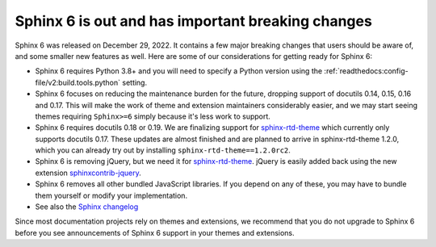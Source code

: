 .. post:: January 4th, 2022
   :tags: newsletter, python
   :author: Ben
   :location: MLM

.. meta::
   :description lang=en:
      Sphinx 6 is out. Here are our thoughts about preparations that we
      are making, which may affect projects looking to upgrade.


Sphinx 6 is out and has important breaking changes
==================================================

Sphinx 6 was released on December 29, 2022.
It contains a few major breaking changes that users should be aware of,
and some smaller new features as well.
Here are some of our considerations for getting ready for Sphinx 6:

- Sphinx 6 requires Python 3.8+ and you will need to specify a Python version using the :ref:`readthedocs:config-file/v2:build.tools.python` setting.
- Sphinx 6 focuses on reducing the maintenance burden for the future,
  dropping support of docutils 0.14, 0.15, 0.16 and 0.17.
  This will make the work of theme and extension maintainers considerably easier,
  and we may start seeing themes requiring ``Sphinx>=6`` simply because it's less work to support.
- Sphinx 6 requires docutils 0.18 or 0.19.
  We are finalizing support for `sphinx-rtd-theme`_ which currently only supports docutils 0.17.
  These updates are almost finished and are planned to arrive in sphinx-rtd-theme 1.2.0,
  which you can already try out by installing ``sphinx-rtd-theme==1.2.0rc2``.
- Sphinx 6 is removing jQuery, but we need it for `sphinx-rtd-theme`_.
  jQuery is easily added back using the new extension `sphinxcontrib-jquery`_.
- Sphinx 6 removes all other bundled JavaScript libraries.
  If you depend on any of these,
  you may have to bundle them yourself or modify your implementation.
- See also the `Sphinx changelog <https://www.sphinx-doc.org/en/master/changes.html>`_

Since most documentation projects rely on themes and extensions, we recommend that you do not upgrade to Sphinx 6 before you see announcements of Sphinx 6 support in your themes and extensions.

.. _sphinx-rtd-theme: https://sphinx-rtd-theme.readthedocs.io/
.. _sphinxcontrib-jquery: https://pypi.org/project/sphinxcontrib.jquery/


